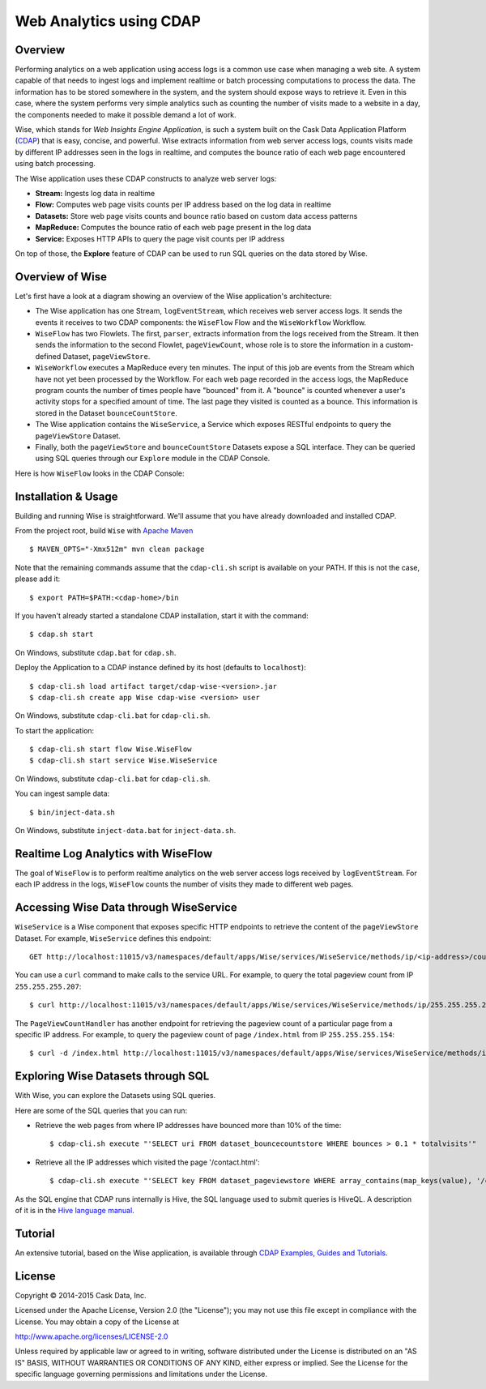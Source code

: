 ========================
Web Analytics using CDAP
========================

Overview
============
Performing analytics on a web application using access logs is a common use case when managing a web site.
A system capable of that needs to ingest logs and implement realtime or batch processing computations
to process the data. The information has to be stored somewhere in the system, and
the system should expose ways to retrieve it. Even in this case, where the system performs very simple analytics
such as counting the number of visits made to a website in a day, the components needed to make it possible demand
a lot of work.

Wise, which stands for *Web Insights Engine Application*, is such a system built on the Cask Data Application Platform (CDAP_)
that is easy, concise, and powerful. Wise extracts information from web server access logs, counts visits made
by different IP addresses seen in the logs in realtime, and computes the bounce ratio of
each web page encountered using batch processing.

.. _CDAP: http://cdap.io

The Wise application uses these CDAP constructs to analyze web server logs:

- **Stream:** Ingests log data in realtime
- **Flow:** Computes web page visits counts per IP address based on the log data in realtime
- **Datasets:** Store web page visits counts and bounce ratio based on custom data access patterns
- **MapReduce:** Computes the bounce ratio of each web page present in the log data
- **Service:** Exposes HTTP APIs to query the page visit counts per IP address

On top of those, the **Explore** feature of CDAP can be used to run SQL queries on the data stored
by Wise.


Overview of Wise
================
Let's first have a look at a diagram showing an overview of the Wise application's architecture:

.. image:: docs/img/wise_architecture_diagram.png

- The Wise application has one Stream, ``logEventStream``, which receives web server access logs. It sends the events
  it receives to two CDAP components: the ``WiseFlow`` Flow and the ``WiseWorkflow`` Workflow.

- ``WiseFlow`` has two Flowlets. The first, ``parser``, extracts information from the logs received from the
  Stream. It then sends the information to the second Flowlet, ``pageViewCount``, whose role is to store
  the information in a custom-defined Dataset, ``pageViewStore``.

- ``WiseWorkflow`` executes a MapReduce every ten minutes. The input of this job are events from the Stream
  which have not yet been processed by the Workflow. For each web page recorded in the
  access logs, the MapReduce program counts the number of times people have "bounced" from it.
  A "bounce" is counted whenever a user's activity stops for a specified amount of time.
  The last page they visited is counted as a bounce. This information is stored in the
  Dataset ``bounceCountStore``.

- The Wise application contains the ``WiseService``, a Service which exposes RESTful endpoints to query the ``pageViewStore``
  Dataset.

- Finally, both the ``pageViewStore`` and ``bounceCountStore`` Datasets expose a SQL interface.
  They can be queried using SQL queries through our ``Explore`` module in the CDAP Console.


Here is how ``WiseFlow`` looks in the CDAP Console:

.. image:: docs/img/wise_flow.png
   :width: 6in


.. highlight:: console

Installation & Usage
====================
Building and running Wise is straightforward. We'll assume that you have already downloaded
and installed CDAP.

From the project root, build ``Wise`` with `Apache Maven <http://maven.apache.org/>`_ ::

  $ MAVEN_OPTS="-Xmx512m" mvn clean package

Note that the remaining commands assume that the ``cdap-cli.sh`` script is available on your PATH.
If this is not the case, please add it::

  $ export PATH=$PATH:<cdap-home>/bin

If you haven't already started a standalone CDAP installation, start it with the command::

  $ cdap.sh start

On Windows, substitute ``cdap.bat`` for ``cdap.sh``.

Deploy the Application to a CDAP instance defined by its host (defaults to ``localhost``)::
  
  $ cdap-cli.sh load artifact target/cdap-wise-<version>.jar
  $ cdap-cli.sh create app Wise cdap-wise <version> user

On Windows, substitute ``cdap-cli.bat`` for ``cdap-cli.sh``.

To start the application::

  $ cdap-cli.sh start flow Wise.WiseFlow
  $ cdap-cli.sh start service Wise.WiseService

On Windows, substitute ``cdap-cli.bat`` for ``cdap-cli.sh``.

You can ingest sample data::

  $ bin/inject-data.sh

On Windows, substitute ``inject-data.bat`` for ``inject-data.sh``.


Realtime Log Analytics with WiseFlow
=====================================
The goal of ``WiseFlow`` is to perform realtime analytics on the web server access logs
received by ``logEventStream``. For each IP address in the logs, ``WiseFlow`` counts the
number of visits they made to different web pages.


Accessing Wise Data through WiseService
=======================================
``WiseService`` is a Wise component that exposes specific HTTP endpoints to retrieve the content of the ``pageViewStore``
Dataset. For example, ``WiseService`` defines this endpoint::

  GET http://localhost:11015/v3/namespaces/default/apps/Wise/services/WiseService/methods/ip/<ip-address>/count

You can use a ``curl`` command to make calls to the service URL. For example, to query the total pageview count
from IP ``255.255.255.207``::

  $ curl http://localhost:11015/v3/namespaces/default/apps/Wise/services/WiseService/methods/ip/255.255.255.207/count

The ``PageViewCountHandler`` has another endpoint for retrieving the pageview count of a particular page from
a specific IP address. For example, to query the pageview count of page ``/index.html`` from IP ``255.255.255.154``::

  $ curl -d /index.html http://localhost:11015/v3/namespaces/default/apps/Wise/services/WiseService/methods/ip/255.255.255.207/count


Exploring Wise Datasets through SQL
===================================
With Wise, you can explore the Datasets using SQL queries.

Here are some of the SQL queries that you can run:

- Retrieve the web pages from where IP addresses have bounced more than 10% of the time::

    $ cdap-cli.sh execute "'SELECT uri FROM dataset_bouncecountstore WHERE bounces > 0.1 * totalvisits'"

- Retrieve all the IP addresses which visited the page '/contact.html'::

    $ cdap-cli.sh execute "'SELECT key FROM dataset_pageviewstore WHERE array_contains(map_keys(value), '/contact.html')=TRUE'"

As the SQL engine that CDAP runs internally is Hive, the SQL language used to submit queries is HiveQL.
A description of it is in the `Hive language manual
<https://cwiki.apache.org/confluence/display/Hive/LanguageManual+DML#LanguageManualDML-InsertingdataintoHiveTablesfromqueries>`__.


Tutorial
========

An extensive tutorial, based on the Wise application, is available through  
`CDAP Examples, Guides and Tutorials <http://docs.cask.co/cdap/current/en/examples-manual/tutorials/wise.html>`__.


License
=======

Copyright © 2014-2015 Cask Data, Inc.

Licensed under the Apache License, Version 2.0 (the "License"); you may not use this file except in compliance with
the License. You may obtain a copy of the License at

http://www.apache.org/licenses/LICENSE-2.0

Unless required by applicable law or agreed to in writing, software distributed under the License is distributed
on an "AS IS" BASIS, WITHOUT WARRANTIES OR CONDITIONS OF ANY KIND, either express or implied.
See the License for the specific language governing permissions and limitations under the License.
